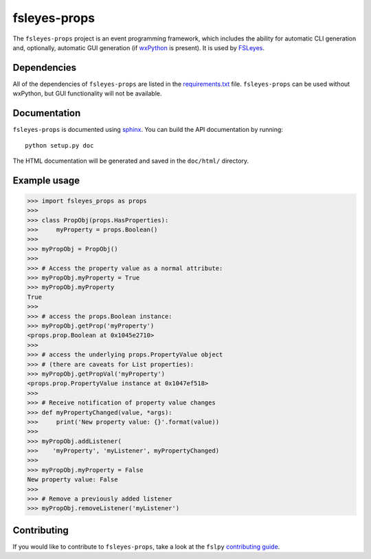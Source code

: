 fsleyes-props
=============

The ``fsleyes-props`` project is an event programming framework, which
includes the ability for automatic CLI generation and, optionally, automatic
GUI generation (if `wxPython <http://www.wxpython.org>`_ is present). It is
used by `FSLeyes <https://git.fmrib.ox.ac.uk/fsl/fsleyes/fsleyes>`_.


Dependencies
------------


All of the dependencies of ``fsleyes-props`` are listed in the
`requirements.txt <requirements.txt>`_ file. ``fsleyes-props`` can be used
without wxPython, but GUI functionality will not be available.


Documentation
-------------

``fsleyes-props`` is documented using `sphinx
<http://http://sphinx-doc.org/>`_. You can build the API documentation by
running::

    python setup.py doc

The HTML documentation will be generated and saved in the ``doc/html/``
directory.


Example usage
-------------


.. code-block:: python

    >>> import fsleyes_props as props
    >>>
    >>> class PropObj(props.HasProperties):
    >>>     myProperty = props.Boolean()
    >>>
    >>> myPropObj = PropObj()
    >>>
    >>> # Access the property value as a normal attribute:
    >>> myPropObj.myProperty = True
    >>> myPropObj.myProperty
    True
    >>>
    >>> # access the props.Boolean instance:
    >>> myPropObj.getProp('myProperty')
    <props.prop.Boolean at 0x1045e2710>
    >>>
    >>> # access the underlying props.PropertyValue object
    >>> # (there are caveats for List properties):
    >>> myPropObj.getPropVal('myProperty')
    <props.prop.PropertyValue instance at 0x1047ef518>
    >>>
    >>> # Receive notification of property value changes
    >>> def myPropertyChanged(value, *args):
    >>>     print('New property value: {}'.format(value))
    >>>
    >>> myPropObj.addListener(
    >>>    'myProperty', 'myListener', myPropertyChanged)
    >>>
    >>> myPropObj.myProperty = False
    New property value: False
    >>>
    >>> # Remove a previously added listener
    >>> myPropObj.removeListener('myListener')


Contributing
------------

If you would like to contribute to ``fsleyes-props``, take a look at the
``fslpy`` `contributing guide
<https://git.fmrib.ox.ac.uk/fsl/fslpy/blob/master/doc/contributing.rst>`_.
